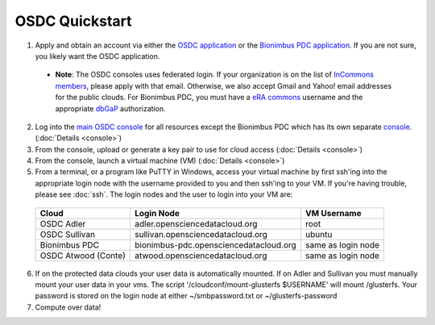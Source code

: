 OSDC Quickstart
===============
1. Apply and obtain an account via either the `OSDC application <http://www.opensciencedatacloud.org/apply>`_ or the `Bionimbus PDC application <http://bionimbus-pdc.opensciencedatacloud.org/apply>`_. If you are not sure, you likely want the OSDC application.

  * **Note**: The OSDC consoles uses federated login. If your organization is on the list of `InCommons members <https://incommon.org/federation/info/all-orgs.html>`_, please apply with that email. Otherwise, we also accept Gmail and Yahoo! email addresses for the public clouds. For Bionimbus PDC, you must have a `eRA commons <https://public.era.nih.gov/commons/>`_ username and the appropriate `dbGaP <http://www.ncbi.nlm.nih.gov/gap>`_ authorization.

2. Log into the `main OSDC console <http://www.opensciencedatacloud.org/console>`_ for all resources except the Bionimbus PDC which has its own separate `console <http://bionimbus-pdc.opensciencedatacloud.org>`_. (:doc:`Details <console>`)

3. From the console, upload or generate a key pair to use for cloud access (:doc:`Details <console>`)

4. From the console, launch a virtual machine (VM) (:doc:`Details <console>`)

5. From a terminal, or a program like PuTTY in Windows, access your virtual machine by first ssh'ing into the appropriate login node with the username provided to you and then ssh'ing to your VM. If you're having trouble, please see :doc:`ssh`. The login nodes and the user to login into your VM are:

  ====================  ====================================== ==================
  Cloud                 Login Node                             VM Username
  ====================  ====================================== ==================
  OSDC Adler            adler.opensciencedatacloud.org         root
  OSDC Sullivan         sullivan.opensciencedatacloud.org        ubuntu
  Bionimbus PDC         bionimbus-pdc.opensciencedatacloud.org same as login node
  OSDC Atwood (Conte)   atwood.opensciencedatacloud.org        same as login node
  ====================  ====================================== ==================
6. If on the protected data clouds your user data is automatically mounted.  If on Adler and Sullivan you must manually mount your user data in your vms.  The script '/cloudconf/mount-glusterfs $USERNAME' will mount /glusterfs.  Your password is stored on the login node at either ~/smbpassword.txt or ~/glusterfs-password

7. Compute over data!
